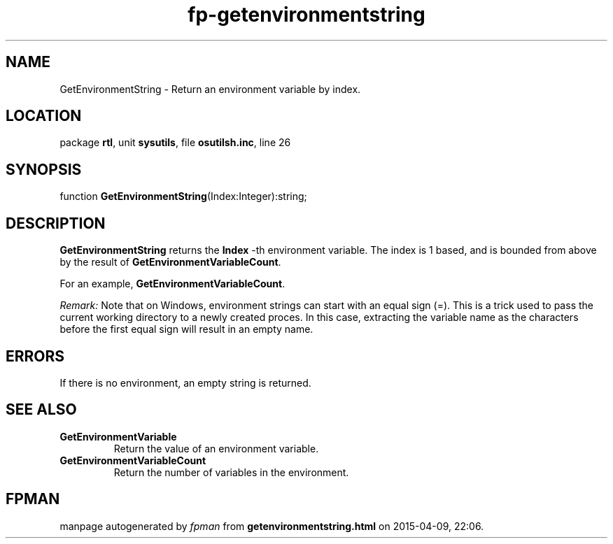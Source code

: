 .\" file autogenerated by fpman
.TH "fp-getenvironmentstring" 3 "2014-03-14" "fpman" "Free Pascal Programmer's Manual"
.SH NAME
GetEnvironmentString - Return an environment variable by index.
.SH LOCATION
package \fBrtl\fR, unit \fBsysutils\fR, file \fBosutilsh.inc\fR, line 26
.SH SYNOPSIS
function \fBGetEnvironmentString\fR(Index:Integer):string;
.SH DESCRIPTION
\fBGetEnvironmentString\fR returns the \fBIndex\fR -th environment variable. The index is 1 based, and is bounded from above by the result of \fBGetEnvironmentVariableCount\fR.

For an example, \fBGetEnvironmentVariableCount\fR.

\fIRemark:\fR Note that on Windows, environment strings can start with an equal sign (=). This is a trick used to pass the current working directory to a newly created proces. In this case, extracting the variable name as the characters before the first equal sign will result in an empty name.


.SH ERRORS
If there is no environment, an empty string is returned.


.SH SEE ALSO
.TP
.B GetEnvironmentVariable
Return the value of an environment variable.
.TP
.B GetEnvironmentVariableCount
Return the number of variables in the environment.

.SH FPMAN
manpage autogenerated by \fIfpman\fR from \fBgetenvironmentstring.html\fR on 2015-04-09, 22:06.

